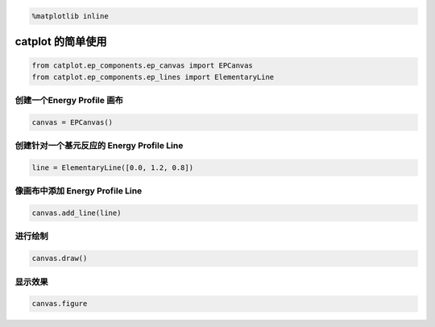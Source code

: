 
.. code:: ipython3

    %matplotlib inline

catplot 的简单使用
==================

.. code:: ipython3

    from catplot.ep_components.ep_canvas import EPCanvas
    from catplot.ep_components.ep_lines import ElementaryLine

创建一个Energy Profile 画布
---------------------------

.. code:: ipython3

    canvas = EPCanvas()



.. image:: output_4_0.png


创建针对一个基元反应的 Energy Profile Line
------------------------------------------

.. code:: ipython3

    line = ElementaryLine([0.0, 1.2, 0.8])

像画布中添加 Energy Profile Line
--------------------------------

.. code:: ipython3

    canvas.add_line(line)

进行绘制
--------

.. code:: ipython3

    canvas.draw()

显示效果
--------

.. code:: ipython3

    canvas.figure




.. image:: output_12_0.png


